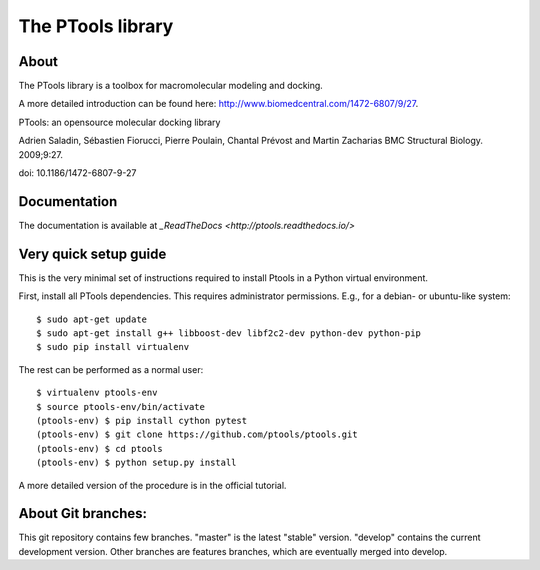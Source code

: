 ===================
The PTools library
===================

.. show travis-ci build status
.. image:: https://img.shields.io/travis/ptools/ptools.svg?branch=develop
        :target: https://travis-ci.org/ptools/ptools


About
-----

The PTools library is a toolbox for macromolecular modeling and docking.

A more detailed introduction can be found here: http://www.biomedcentral.com/1472-6807/9/27.

PTools: an opensource molecular docking library

Adrien Saladin, Sébastien Fiorucci, Pierre Poulain, Chantal Prévost and Martin Zacharias
BMC Structural Biology. 2009;9:27. 

doi: 10.1186/1472-6807-9-27


Documentation
-------------

The documentation is available at `_ReadTheDocs <http://ptools.readthedocs.io/>`



Very quick setup guide
-----------------------

This is the very minimal set of instructions required to install Ptools
in a Python virtual environment.

First, install all PTools dependencies. This requires administrator permissions. 
E.g., for a debian- or ubuntu-like system::

    $ sudo apt-get update
    $ sudo apt-get install g++ libboost-dev libf2c2-dev python-dev python-pip
    $ sudo pip install virtualenv

The rest can be performed as a normal user::

    $ virtualenv ptools-env
    $ source ptools-env/bin/activate
    (ptools-env) $ pip install cython pytest
    (ptools-env) $ git clone https://github.com/ptools/ptools.git    
    (ptools-env) $ cd ptools
    (ptools-env) $ python setup.py install

A more detailed version of the procedure is in the official tutorial. 


About Git branches:
--------------------

This git repository contains few branches. "master" is the latest "stable" version. 
"develop" contains the current development version. Other branches are features branches, 
which are eventually merged into develop.
